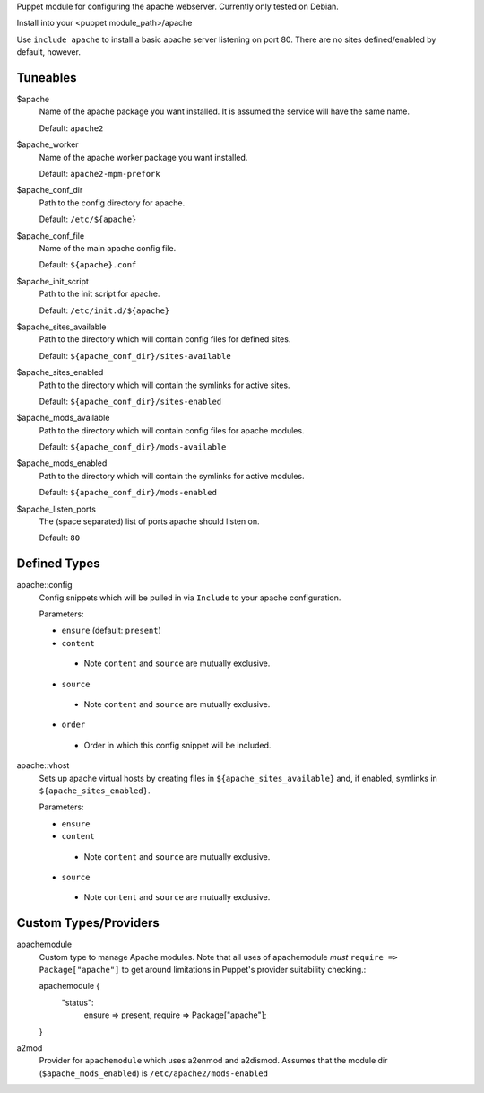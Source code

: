 Puppet module for configuring the apache webserver. Currently
only tested on Debian.

Install into your <puppet module_path>/apache

Use ``include apache`` to install a basic apache server listening on
port 80. There are no sites defined/enabled by default, however.

Tuneables
---------
$apache
     Name of the apache package you want installed. It is assumed the service
     will have the same name.

     Default: ``apache2``

$apache_worker
     Name of the apache worker package you want installed.

     Default: ``apache2-mpm-prefork``

$apache_conf_dir
     Path to the config directory for apache.

     Default: ``/etc/${apache}``

$apache_conf_file
     Name of the main apache config file.

     Default: ``${apache}.conf``

$apache_init_script
     Path to the init script for apache.

     Default: ``/etc/init.d/${apache}``

$apache_sites_available
     Path to the directory which will contain config files for defined sites.

     Default: ``${apache_conf_dir}/sites-available``

$apache_sites_enabled
     Path to the directory which will contain the symlinks for active sites.

     Default: ``${apache_conf_dir}/sites-enabled``

$apache_mods_available
     Path to the directory which will contain config files for apache modules.

     Default: ``${apache_conf_dir}/mods-available``

$apache_mods_enabled
     Path to the directory which will contain the symlinks for active modules.

     Default: ``${apache_conf_dir}/mods-enabled``

$apache_listen_ports
     The (space separated) list of ports apache should listen on.

     Default: ``80``

Defined Types
-------------
apache::config
     Config snippets which will be pulled in via ``Include`` to your apache
     configuration.

     Parameters:

     * ``ensure`` (default: ``present``)
     * ``content``
      * Note ``content`` and ``source`` are mutually exclusive.
     * ``source``
      * Note ``content`` and ``source`` are mutually exclusive.
     * ``order``
      * Order in which this config snippet will be included.

apache::vhost
     Sets up apache virtual hosts by creating files in
     ``${apache_sites_available}`` and, if enabled, symlinks in
     ``${apache_sites_enabled}``.

     Parameters:

     * ``ensure``
     * ``content``
      * Note ``content`` and ``source`` are mutually exclusive.
     * ``source``
      * Note ``content`` and ``source`` are mutually exclusive.

Custom Types/Providers
----------------------
apachemodule
     Custom type to manage Apache modules. Note that all uses of
     apachemodule *must* ``require => Package["apache"]`` to get around
     limitations in Puppet's provider suitability checking.::

     apachemodule {
       "status":
         ensure => present,
         require => Package["apache"];
     }

a2mod
     Provider for ``apachemodule`` which uses a2enmod and a2dismod. Assumes
     that the module dir (``$apache_mods_enabled``) is ``/etc/apache2/mods-enabled``
